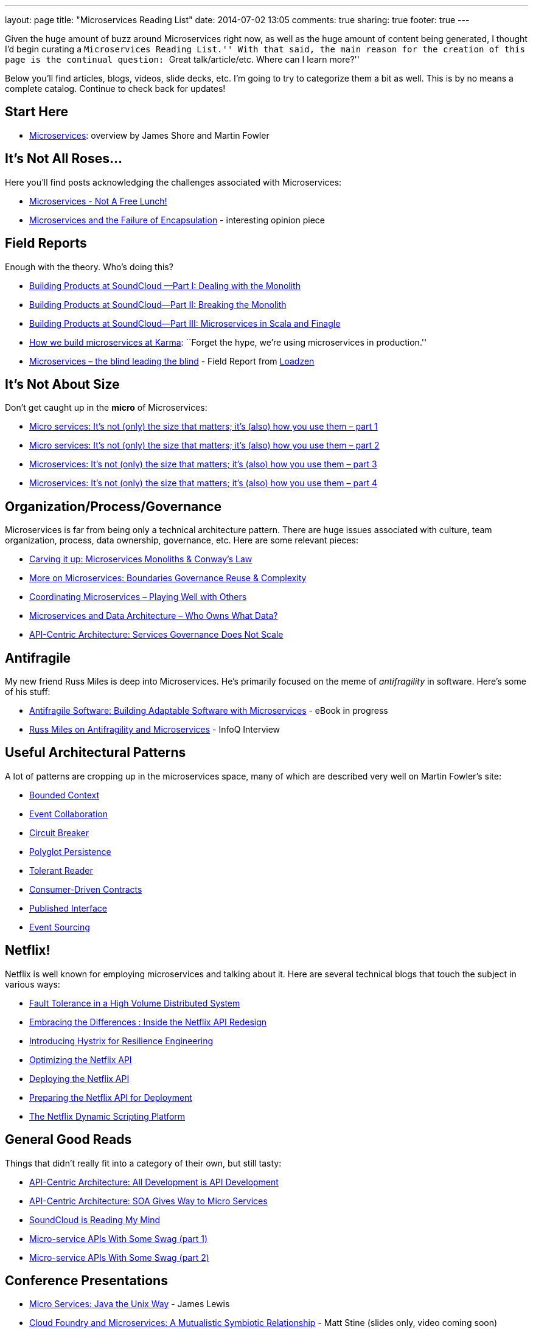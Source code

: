 ---
layout: page
title: "Microservices Reading List"
date: 2014-07-02 13:05
comments: true
sharing: true
footer: true
---

Given the huge amount of buzz around Microservices right now, as well as the huge amount of content being generated, I thought I'd begin curating a ``Microservices Reading List.''
With that said, the main reason for the creation of this page is the continual question: ``Great talk/article/etc. Where can I learn more?''

Below you'll find articles, blogs, videos, slide decks, etc.
I'm going to try to categorize them a bit as well.
This is by no means a complete catalog. Continue to check back for updates!

== Start Here

* http://martinfowler.com/articles/microservices.html[Microservices]: overview by James Shore and Martin Fowler

== It's Not All Roses...

Here you'll find posts acknowledging the challenges associated with Microservices:

* http://highscalability.com/blog/2014/4/8/microservices-not-a-free-lunch.html[Microservices - Not A Free Lunch!]
* https://michaelfeathers.silvrback.com/microservices-and-the-failure-of-encapsulaton[Microservices and the Failure of Encapsulation] - interesting opinion piece

== Field Reports

Enough with the theory.
Who's doing this?

* http://developers.soundcloud.com/blog/building-products-at-soundcloud-part-1-dealing-with-the-monolith[Building Products at SoundCloud —Part I: Dealing with the Monolith]
* http://developers.soundcloud.com/blog/building-products-at-soundcloud-part-2-breaking-the-monolith[Building Products at SoundCloud—Part II: Breaking the Monolith]
* http://developers.soundcloud.com/blog/building-products-at-soundcloud-part-3-microservices-in-scala-and-finagle[Building Products at SoundCloud—Part III: Microservices in Scala and Finagle]
* https://blog.yourkarma.com/building-microservices-at-karma[How we build microservices at Karma]: ``Forget the hype, we're using microservices in production.''
* http://lonelycode.com/2014/04/08/microservices-the-blind-leading-the-blind/[Microservices – the blind leading the blind] - Field Report from http://www.loadzen.com/[Loadzen]

== It's Not About Size

Don't get caught up in the *micro* of Microservices:

* http://www.tigerteam.dk/2014/micro-services-its-not-only-the-size-that-matters-its-also-how-you-use-them-part-1/[Micro services: It’s not (only) the size that matters; it’s (also) how you use them – part 1]
* http://www.tigerteam.dk/2014/micro-services-its-not-only-the-size-that-matters-its-also-how-you-use-them-part-2/[Micro services: It’s not (only) the size that matters; it’s (also) how you use them – part 2]
* http://www.tigerteam.dk/2014/microservices-its-not-only-the-size-that-matters-its-also-how-you-use-them-part-3/[Microservices: It’s not (only) the size that matters; it’s (also) how you use them – part 3]
* http://www.tigerteam.dk/2014/microservices-its-not-only-the-size-that-matters-its-also-how-you-use-them-part-4/[Microservices: It’s not (only) the size that matters; it’s (also) how you use them – part 4]

== Organization/Process/Governance

Microservices is far from being only a technical architecture pattern. There are huge issues associated with culture, team organization, process, data ownership, governance, etc.
Here are some relevant pieces:

* http://genehughson.wordpress.com/2014/05/23/carving-it-up-microservices-monoliths-conways-law/[Carving it up: Microservices Monoliths & Conway’s Law]
* http://genehughson.wordpress.com/2014/06/04/more-on-microservices-boundaries-governance-reuse-complexity/[More on Microservices: Boundaries Governance Reuse & Complexity]
* http://genehughson.wordpress.com/2014/06/16/coordinating-microservices-playing-well-with-others/[Coordinating Microservices – Playing Well with Others]
* http://genehughson.wordpress.com/2014/06/20/microservices-and-data-architecture-who-owns-what-data/[Microservices and Data Architecture – Who Owns What Data?]
* https://blog.apigee.com/detail/api_centric_architecture_services_governance_does_not_scale[API-Centric Architecture: Services Governance Does Not Scale]

== Antifragile

My new friend Russ Miles is deep into Microservices. He's primarily focused on the meme of _antifragility_ in software. Here's some of his stuff:

* https://leanpub.com/antifragilesoftware[Antifragile Software:
Building Adaptable Software with Microservices] - eBook in progress
* http://www.infoq.com/articles/russ-miles-antifragility-microservices[Russ Miles on Antifragility and Microservices] - InfoQ Interview

== Useful Architectural Patterns

A lot of patterns are cropping up in the microservices space, many of which are described very well on Martin Fowler's site:

* http://martinfowler.com/bliki/BoundedContext.html[Bounded Context]
* http://martinfowler.com/eaaDev/EventCollaboration.html[Event Collaboration]
* http://martinfowler.com/bliki/CircuitBreaker.html[Circuit Breaker]
* http://martinfowler.com/bliki/PolyglotPersistence.html[Polyglot Persistence]
* http://martinfowler.com/bliki/TolerantReader.html[Tolerant Reader]
* http://martinfowler.com/articles/consumerDrivenContracts.html[Consumer-Driven Contracts]
* http://martinfowler.com/bliki/PublishedInterface.html[Published Interface]
* http://martinfowler.com/eaaDev/EventSourcing.html[Event Sourcing]

== Netflix!

Netflix is well known for employing microservices and talking about it. Here are several technical blogs that touch the subject in various ways:

* http://techblog.netflix.com/2012/02/fault-tolerance-in-high-volume.html[Fault Tolerance in a High Volume Distributed System]
* http://techblog.netflix.com/2012/07/embracing-differences-inside-netflix.html[Embracing the Differences : Inside the Netflix API Redesign]
* http://techblog.netflix.com/2012/11/hystrix.html[Introducing Hystrix for Resilience Engineering]
* http://techblog.netflix.com/2013/01/optimizing-netflix-api.html[Optimizing the Netflix API]
* http://techblog.netflix.com/2013/08/deploying-netflix-api.html[Deploying the Netflix API]
* http://techblog.netflix.com/2013/11/preparing-netflix-api-for-deployment.html[Preparing the Netflix API for Deployment]
* http://techblog.netflix.com/2014/03/the-netflix-dynamic-scripting-platform.html[The Netflix Dynamic Scripting Platform]

== General Good Reads

Things that didn't really fit into a category of their own, but still tasty:

* https://blog.apigee.com/detail/api_centric_architecture_all_development_is_api_development[API-Centric Architecture: All Development is API Development]
* https://blog.apigee.com/detail/api_centric_architecture_soa_gives_way_to_micro_services[API-Centric Architecture: SOA Gives Way to Micro Services]
* http://dejanglozic.com/2014/06/16/soundcloud-is-reading-my-mind/[SoundCloud is Reading My Mind]
* http://dejanglozic.com/2014/06/25/micro-service-apis-with-some-swag-part-1/[Micro-service APIs With Some Swag (part 1)]
* http://dejanglozic.com/2014/07/01/micro-service-apis-with-some-swag-part-2/[Micro-service APIs With Some Swag (part 2)]

== Conference Presentations

* http://www.infoq.com/presentations/Micro-Services[Micro Services: Java the Unix Way] - James Lewis
* http://www.slideshare.net/mstine/microservices-cf-summit[Cloud Foundry and Microservices: A Mutualistic Symbiotic Relationship] - Matt Stine (slides only, video coming soon)
* http://qconlondon.com/dl/qcon-london-2014/slides/AdrianCockcroft_MigratingToMicroservices.pdf[Migrating to Microservices] - Adrian Cockcroft (slides only)
* http://thoughtworks.wistia.com/medias/gvb1mgw4r3[Microservices: Adaptive Systems for Innovative Organizations] - James Lewis
* http://yow.eventer.com/yow-2012-1012/micro-services-architecture-by-fred-george-1286[Microservices Architecture] - Fred George
* http://www.slideshare.net/adrianco/flowcon-added-to-for-cmg-keynote-talk-on-how-speed-wins-and-how-netflix-is-doing-continuous-delivery[Now Playing on Netflix: Adeventurs in a Cloudy Future] - Adrian Cockcroft (slides only)


== Other Microservices Landing Sites

* http://microservices.io/[Microservice Architecture] site by Chris Richardson
